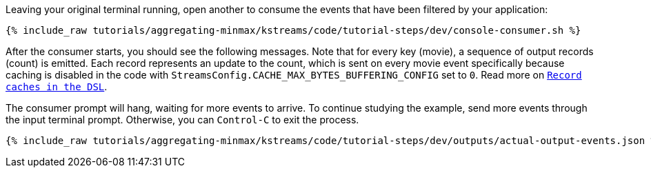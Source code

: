 Leaving your original terminal running, open another to consume the events that have been filtered by your application:

+++++
<pre class="snippet"><code class="shell">{% include_raw tutorials/aggregating-minmax/kstreams/code/tutorial-steps/dev/console-consumer.sh %}</code></pre>
+++++

After the consumer starts, you should see the following messages. Note that for every key (movie), a sequence of output records (count) is emitted. Each record represents an update to the count, which is sent on every movie event specifically because caching is disabled in the code with `StreamsConfig.CACHE_MAX_BYTES_BUFFERING_CONFIG` set to `0`. Read more on `https://docs.confluent.io/current/streams/developer-guide/memory-mgmt.html#record-caches-in-the-dsl[Record caches in the DSL]`.

The consumer prompt will hang, waiting for more events to arrive. To continue studying the example, send more events through the input terminal prompt. Otherwise, you can `Control-C` to exit the process.

+++++
<pre class="snippet"><code class="json">{% include_raw tutorials/aggregating-minmax/kstreams/code/tutorial-steps/dev/outputs/actual-output-events.json %}</code></pre>
+++++
